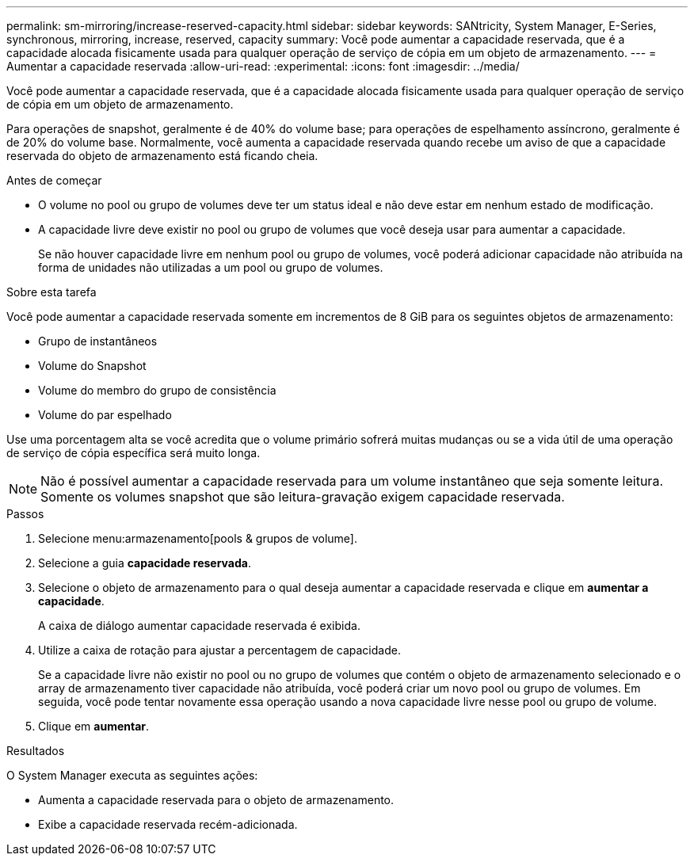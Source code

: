 ---
permalink: sm-mirroring/increase-reserved-capacity.html 
sidebar: sidebar 
keywords: SANtricity, System Manager, E-Series, synchronous, mirroring, increase, reserved, capacity 
summary: Você pode aumentar a capacidade reservada, que é a capacidade alocada fisicamente usada para qualquer operação de serviço de cópia em um objeto de armazenamento. 
---
= Aumentar a capacidade reservada
:allow-uri-read: 
:experimental: 
:icons: font
:imagesdir: ../media/


[role="lead"]
Você pode aumentar a capacidade reservada, que é a capacidade alocada fisicamente usada para qualquer operação de serviço de cópia em um objeto de armazenamento.

Para operações de snapshot, geralmente é de 40% do volume base; para operações de espelhamento assíncrono, geralmente é de 20% do volume base. Normalmente, você aumenta a capacidade reservada quando recebe um aviso de que a capacidade reservada do objeto de armazenamento está ficando cheia.

.Antes de começar
* O volume no pool ou grupo de volumes deve ter um status ideal e não deve estar em nenhum estado de modificação.
* A capacidade livre deve existir no pool ou grupo de volumes que você deseja usar para aumentar a capacidade.
+
Se não houver capacidade livre em nenhum pool ou grupo de volumes, você poderá adicionar capacidade não atribuída na forma de unidades não utilizadas a um pool ou grupo de volumes.



.Sobre esta tarefa
Você pode aumentar a capacidade reservada somente em incrementos de 8 GiB para os seguintes objetos de armazenamento:

* Grupo de instantâneos
* Volume do Snapshot
* Volume do membro do grupo de consistência
* Volume do par espelhado


Use uma porcentagem alta se você acredita que o volume primário sofrerá muitas mudanças ou se a vida útil de uma operação de serviço de cópia específica será muito longa.

[NOTE]
====
Não é possível aumentar a capacidade reservada para um volume instantâneo que seja somente leitura. Somente os volumes snapshot que são leitura-gravação exigem capacidade reservada.

====
.Passos
. Selecione menu:armazenamento[pools & grupos de volume].
. Selecione a guia *capacidade reservada*.
. Selecione o objeto de armazenamento para o qual deseja aumentar a capacidade reservada e clique em *aumentar a capacidade*.
+
A caixa de diálogo aumentar capacidade reservada é exibida.

. Utilize a caixa de rotação para ajustar a percentagem de capacidade.
+
Se a capacidade livre não existir no pool ou no grupo de volumes que contém o objeto de armazenamento selecionado e o array de armazenamento tiver capacidade não atribuída, você poderá criar um novo pool ou grupo de volumes. Em seguida, você pode tentar novamente essa operação usando a nova capacidade livre nesse pool ou grupo de volume.

. Clique em *aumentar*.


.Resultados
O System Manager executa as seguintes ações:

* Aumenta a capacidade reservada para o objeto de armazenamento.
* Exibe a capacidade reservada recém-adicionada.

